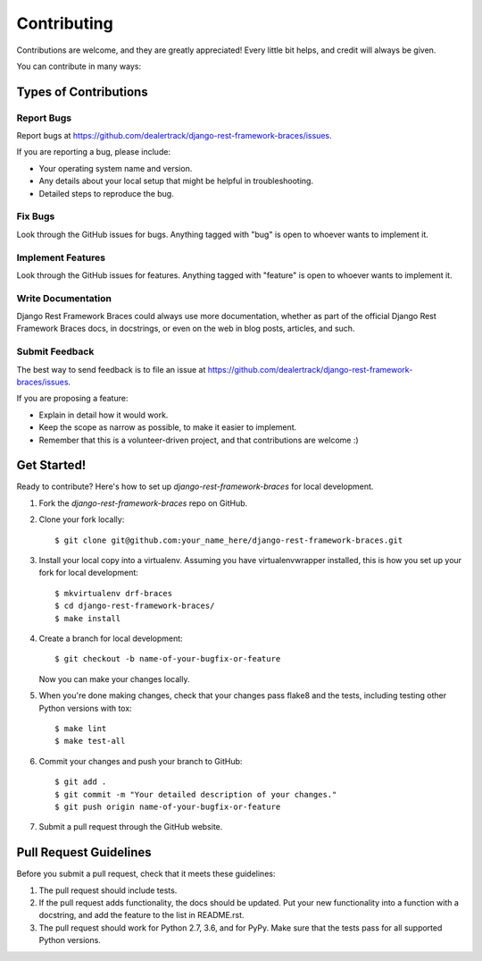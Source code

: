 ============
Contributing
============

Contributions are welcome, and they are greatly appreciated! Every
little bit helps, and credit will always be given.

You can contribute in many ways:

Types of Contributions
----------------------

Report Bugs
~~~~~~~~~~~

Report bugs at https://github.com/dealertrack/django-rest-framework-braces/issues.

If you are reporting a bug, please include:

* Your operating system name and version.
* Any details about your local setup that might be helpful in troubleshooting.
* Detailed steps to reproduce the bug.

Fix Bugs
~~~~~~~~

Look through the GitHub issues for bugs. Anything tagged with "bug"
is open to whoever wants to implement it.

Implement Features
~~~~~~~~~~~~~~~~~~

Look through the GitHub issues for features. Anything tagged with "feature"
is open to whoever wants to implement it.

Write Documentation
~~~~~~~~~~~~~~~~~~~

Django Rest Framework Braces could always use more documentation, whether
as part of the official Django Rest Framework Braces docs, in docstrings,
or even on the web in blog posts, articles, and such.

Submit Feedback
~~~~~~~~~~~~~~~

The best way to send feedback is to file an issue at
https://github.com/dealertrack/django-rest-framework-braces/issues.

If you are proposing a feature:

* Explain in detail how it would work.
* Keep the scope as narrow as possible, to make it easier to implement.
* Remember that this is a volunteer-driven project, and that contributions
  are welcome :)

Get Started!
------------

Ready to contribute? Here's how to set up `django-rest-framework-braces` for local development.

1. Fork the `django-rest-framework-braces` repo on GitHub.
2. Clone your fork locally::

    $ git clone git@github.com:your_name_here/django-rest-framework-braces.git

3. Install your local copy into a virtualenv. Assuming you have virtualenvwrapper installed, this is how you set up your fork for local development::

    $ mkvirtualenv drf-braces
    $ cd django-rest-framework-braces/
    $ make install

4. Create a branch for local development::

    $ git checkout -b name-of-your-bugfix-or-feature

   Now you can make your changes locally.

5. When you're done making changes, check that your changes pass
   flake8 and the tests, including testing other Python versions with tox::

    $ make lint
    $ make test-all

6. Commit your changes and push your branch to GitHub::

    $ git add .
    $ git commit -m "Your detailed description of your changes."
    $ git push origin name-of-your-bugfix-or-feature

7. Submit a pull request through the GitHub website.

Pull Request Guidelines
-----------------------

Before you submit a pull request, check that it meets these guidelines:

1. The pull request should include tests.
2. If the pull request adds functionality, the docs should be updated.
   Put your new functionality into a function with a docstring,
   and add the feature to the list in README.rst.
3. The pull request should work for Python 2.7, 3.6, and for PyPy.
   Make sure that the tests pass for all supported Python versions.
